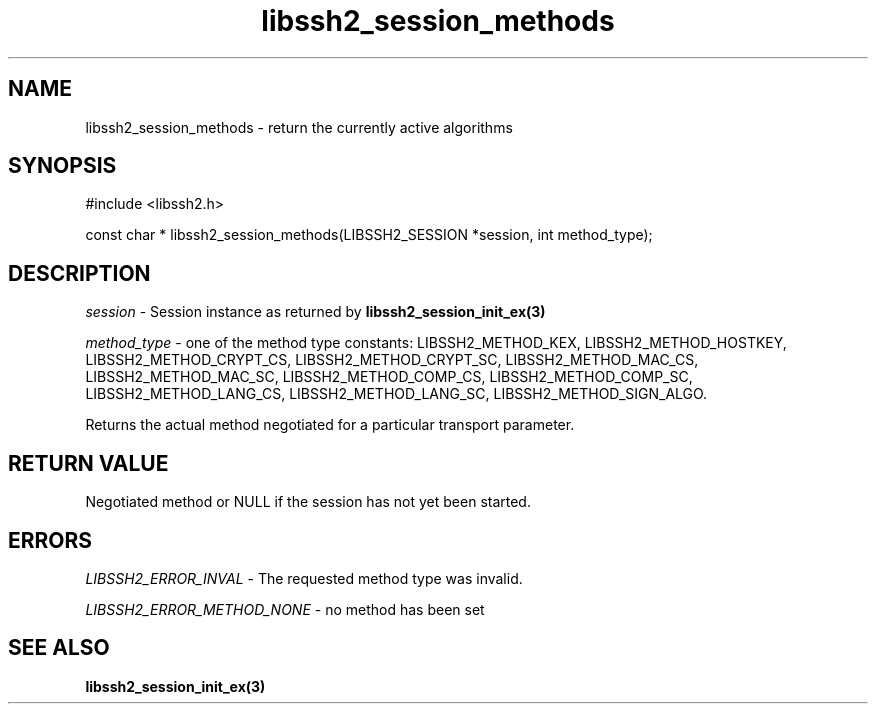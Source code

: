 .TH libssh2_session_methods 3 "8 Nov 2021" "libssh2 1.11" "libssh2 manual"
.SH NAME
libssh2_session_methods - return the currently active algorithms
.SH SYNOPSIS
#include <libssh2.h>

const char *
libssh2_session_methods(LIBSSH2_SESSION *session, int method_type);

.SH DESCRIPTION
\fIsession\fP - Session instance as returned by
.BR libssh2_session_init_ex(3)

\fImethod_type\fP - one of the method type constants: LIBSSH2_METHOD_KEX,
LIBSSH2_METHOD_HOSTKEY, LIBSSH2_METHOD_CRYPT_CS, LIBSSH2_METHOD_CRYPT_SC,
LIBSSH2_METHOD_MAC_CS, LIBSSH2_METHOD_MAC_SC, LIBSSH2_METHOD_COMP_CS,
LIBSSH2_METHOD_COMP_SC, LIBSSH2_METHOD_LANG_CS, LIBSSH2_METHOD_LANG_SC,
LIBSSH2_METHOD_SIGN_ALGO.

Returns the actual method negotiated for a particular transport parameter.
.SH RETURN VALUE
Negotiated method or NULL if the session has not yet been started.
.SH ERRORS
\fILIBSSH2_ERROR_INVAL\fP - The requested method type was invalid.

\fILIBSSH2_ERROR_METHOD_NONE\fP - no method has been set
.SH SEE ALSO
.BR libssh2_session_init_ex(3)
